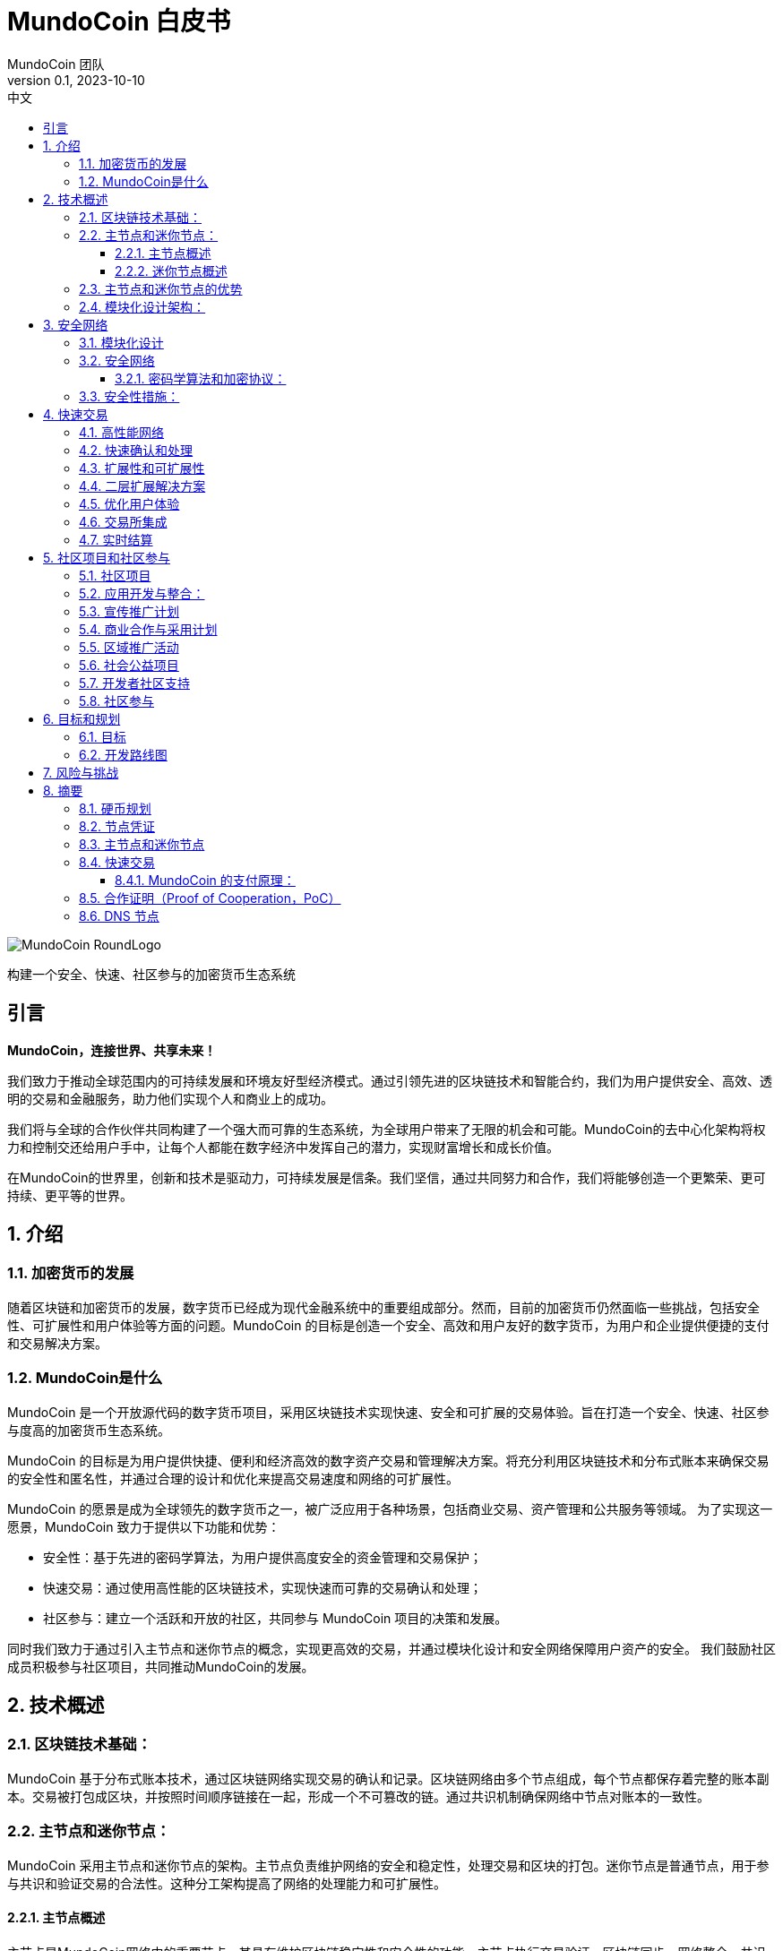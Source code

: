 = MundoCoin 白皮书
MundoCoin 团队
v0.1, 2023-10-10
:description: 关于 MundoCoin 加密货币的白皮书
:doctype: article
:encoding: utf-8
:lang: en
:toc: left
:toclevels: 3
:toc-title: 中文
:numbered:
:stem:
:eqnums: all
:imagesdir: MundoCoin-WhitePaper-files.cn

image::MundoCoin-RoundLogo.png[align=center]

[underline]#构建一个安全、快速、社区参与的加密货币生态系统#

[preface]
== 引言


*MundoCoin，连接世界、共享未来！*

我们致力于推动全球范围内的可持续发展和环境友好型经济模式。通过引领先进的区块链技术和智能合约，我们为用户提供安全、高效、透明的交易和金融服务，助力他们实现个人和商业上的成功。

我们将与全球的合作伙伴共同构建了一个强大而可靠的生态系统，为全球用户带来了无限的机会和可能。MundoCoin的去中心化架构将权力和控制交还给用户手中，让每个人都能在数字经济中发挥自己的潜力，实现财富增长和成长价值。

在MundoCoin的世界里，创新和技术是驱动力，可持续发展是信条。我们坚信，通过共同努力和合作，我们将能够创造一个更繁荣、更可持续、更平等的世界。


== 介绍

=== 加密货币的发展

随着区块链和加密货币的发展，数字货币已经成为现代金融系统中的重要组成部分。然而，目前的加密货币仍然面临一些挑战，包括安全性、可扩展性和用户体验等方面的问题。MundoCoin 的目标是创造一个安全、高效和用户友好的数字货币，为用户和企业提供便捷的支付和交易解决方案。

=== MundoCoin是什么

MundoCoin 是一个开放源代码的数字货币项目，采用区块链技术实现快速、安全和可扩展的交易体验。旨在打造一个安全、快速、社区参与度高的加密货币生态系统。

MundoCoin 的目标是为用户提供快捷、便利和经济高效的数字资产交易和管理解决方案。将充分利用区块链技术和分布式账本来确保交易的安全性和匿名性，并通过合理的设计和优化来提高交易速度和网络的可扩展性。

MundoCoin 的愿景是成为全球领先的数字货币之一，被广泛应用于各种场景，包括商业交易、资产管理和公共服务等领域。
为了实现这一愿景，MundoCoin 致力于提供以下功能和优势：

- 安全性：基于先进的密码学算法，为用户提供高度安全的资金管理和交易保护；
- 快速交易：通过使用高性能的区块链技术，实现快速而可靠的交易确认和处理；
- 社区参与：建立一个活跃和开放的社区，共同参与 MundoCoin 项目的决策和发展。

同时我们致力于通过引入主节点和迷你节点的概念，实现更高效的交易，并通过模块化设计和安全网络保障用户资产的安全。
我们鼓励社区成员积极参与社区项目，共同推动MundoCoin的发展。



== 技术概述

=== 区块链技术基础：

MundoCoin 基于分布式账本技术，通过区块链网络实现交易的确认和记录。区块链网络由多个节点组成，每个节点都保存着完整的账本副本。交易被打包成区块，并按照时间顺序链接在一起，形成一个不可篡改的链。通过共识机制确保网络中节点对账本的一致性。

=== 主节点和迷你节点：

MundoCoin 采用主节点和迷你节点的架构。主节点负责维护网络的安全和稳定性，处理交易和区块的打包。迷你节点是普通节点，用于参与共识和验证交易的合法性。这种分工架构提高了网络的处理能力和可扩展性。

==== 主节点概述

主节点是MundoCoin网络中的重要节点，其具有维护区块链稳定性和安全性的功能。主节点执行交易验证、区块链同步、网络整合、共识算法和数据存储等任务，为整个网络提供支持，确保网络的正常运行

==== 迷你节点概述

为了提供便捷的数字资产管理和支付解决方案，MundoCoin 将开发迷你节点应用程序。用户可以轻松在迷你节点上进行安全的数字资产交易和管理，并随时随地参与到 MundoCoin 的生态系统中。
迷你节点将支持密码学安全和用户隐私的保护机制，确保用户的数字资产得到充分的保护。通过迷你节点的使用，用户可以享受安全、便捷和快速的数字资产交易体验。
迷你节点作为一种轻量级节点，可以在移动设备上运行，使得用户可以随时随地进行交易和参与网络共识。迷你节点采用简化的验证过程，平衡了性能和安全性。


=== 主节点和迷你节点的优势

引入主节点和迷你节点的设计，可以加快交易确认速度和整体网络效率。主节点通过提供高性能的计算能力和存储资源，确保交易验证的高效性和准确性；而迷你节点则通过分布式的方式增加了网络的覆盖范围，提升了网络的可用性。

=== 模块化设计架构：

MundoCoin 采用模块化设计，将系统功能和组件划分为不同的模块，方便扩展和升级。模块化设计有助于提高开发效率和系统的可维护性。同时，MundoCoin 提供开放的API和接口，方便开发者集成和定制化应用。


== 安全网络

=== 模块化设计

MundoCoin采用了模块化设计，将核心功能划分为多个独立的模块，使得系统更加易于扩展和维护。不同的模块相互独立，可以独立进行开发和更新，提高了系统的灵活性。

模块化设计将促进更多的开发者和创新者参与到 MundoCoin 的生态系统，共同推动项目的发展和创新。我们鼓励开发者使用我们的开发工具和 API，以便更加快速和灵活地构建应用程序。

=== 安全网络

为了保障用户资产的安全，MundoCoin建立了一个强大的安全网络。安全网络包括多种机制，如分布式账本、加密技术和防攻击措施等。通过这些机制的共同作用，MundoCoin能够有效地防止欺诈、篡改和双重支付等风险。

==== 密码学算法和加密协议：

MundoCoin 重视用户的安全和隐私，采用先进的密码学算法和加密协议来保障资金交易的安全性。
[sidebar]
.钱包安全
--
MundoCoin 使用非对称加密算法生成钱包的公私钥对。私钥由用户保存在安全的环境中，用于签署交易和授权资金转移。公钥用于接收资金付款，并可公开分享给他人。这种非对称加密的设计确保只有持有私钥的用户才能控制和使用钱包中的资金
--
[sidebar]
.交易安全
--
MundoCoin 的交易通过数字签名进行验证。每笔交易都由发送方使用其私钥对交易进行签名，以证明交易是合法的并没有被篡改。接收方可以使用发送方的公钥来验证交易的真实性和完整性。这种数字签名的机制保证交易的安全性，防止伪造和篡改。
--
[sidebar]
.传输安全
--
为了保证交易过程中的数据传输安全，MundoCoin 使用加密协议来加密和保护数据的传输。使用安全套接字层协议（SSL/TLS），所有的交易数据在传输过程中都被加密，防止中间人攻击和窃听。
--
[sidebar]
.防止双重支付
--
MundoCoin 的区块链网络采用去中心化的共识机制，可以防止双重支付问题。双重支付是指同一笔资金被多次使用进行不同交易的情况。MundoCoin 的共识机制通过时间戳和区块链的链式结构来确保交易的顺序和唯一性，防止双重支付问题的发生。
--

=== 安全性措施：

除了密码学算法和加密协议，MundoCoin 还采取了其他安全性措施，以保护用户的资金和账户安全。

[sidebar]
.多重加密
--
MundoCoin 支持多重加密技术。多重加密是一种安全措施，要求交易需要多个相关方共同完成，以确保交易的安全性和可信度。多重加密技术可应用于各种场景，如企业账户、合作伙伴交易等。
--
[sidebar]
.冷存储
--
MundoCoin 鼓励用户将大部分资金存放在冷存储中，这是一种离线存储的方式，极大地降低了黑客攻击的风险。冷存储的私钥被保存在离线设备（如硬件钱包或纸钱包）中，只有在需要时才将其连接到网络以进行交易。
--
[sidebar]
.安全审计
--
MundoCoin 定期进行安全审计和漏洞测试，以识别和修复潜在的安全漏洞。同时，MundoCoin 鼓励社区成员发现和报告安全问题，并进行悬赏以鼓励更多的安全研究和反馈。
--
[sidebar]
.保密和隐私
--
MundoCoin 致力于保护用户的隐私和个人信息安全。用户的身份和交易数据将被严格保密，并遵守适用的隐私保护法律和法规。
--
[sidebar]
.灾备措施
--
MundoCoin 通过建立灾备系统和备份策略来应对意外事件和系统故障。灾备系统可以在主系统故障或网络中断的情况下继续运作，保障用户的资金安全和交易的连续性。
--

== 快速交易

MundoCoin 旨在提供快速、可靠和高效的交易体验。通过高性能网络、快速确认和处理、扩展性和可扩展性的设计，MundoCoin 为用户提供了快速交易操作。此外，MundoCoin 还将积极与交易所合作，并致力于实现实时结算，以进一步提高交易的便捷性和用户体验。MundoCoin 相信，通过提供快速交易，将为用户和企业提供便捷、高效和可靠的数字货币支付和交易解决方案。

=== 高性能网络

MundoCoin 的区块链网络被设计为高性能的网络，以处理大量的交易并保证交易的快速确认和记录。通过优化网络协议和容量规划，MundoCoin 可以实现高吞吐量和低延迟的交易处理。

=== 快速确认和处理

MundoCoin 通过调整共识机制和区块链参数来缩短交易确认时间。快速确认时间是指从交易发起到被确认所需要的时间。MundoCoin 的共识机制旨在提高交易处理的效率，有效减少交易确认的时间。

=== 扩展性和可扩展性

MundoCoin 的系统架构被设计为具有良好的可扩展性，以支持大规模的交易和用户数量的增长。通过对区块大小、交易吞吐量和网络容量进行合理的规划和调整，MundoCoin 可以实现扩展性和快速交易。

=== 二层扩展解决方案

为了进一步提升交易速度和扩展性，MundoCoin 考虑引入二层扩展解决方案，如闪电网络或侧链技术。这些解决方案可以实现在区块链外部进行快速的微支付和交易记录，并通过区块链上的主链进行结算和确认，提供了更高的交易处理能力和速度。

=== 优化用户体验

除了交易处理的速度，MundoCoin 也关注提供优化的用户体验。通过优化钱包应用程序和交易接口的设计，MundoCoin 提供直观、简单和友好的用户界面，使用户能够方便地进行快速交易操作。

=== 交易所集成

为了进一步提高交易速度和流动性，MundoCoin 将积极与主要的交易所合作，推动 MundoCoin 的上市和交易对的增加。这样，用户可以更容易地在交易所平台上进行快速交易和资金交换。

=== 实时结算

MundoCoin 的设计目标之一是实现实时结算，即在交易完成后立即将资金转移给接收方。通过采用快速交易确认和处理的技术，结合智能合约的执行能力，MundoCoin 可以实现快速的实时结算，提供高效的资金交付。


== 社区项目和社区参与

=== 社区项目

MundoCoin 相信，通过社区项目的积极推进和参与，可以进一步推动 MundoCoin 的发展和推广。MundoCoin 鼓励社区成员向项目贡献自己的想法、技术和资源，并与 MundoCoin 一起创造一个更强大、更具可持续性的数字货币生态系统。

MundoCoin 视社区参与为项目成功的关键因素之一，鼓励社区成员积极参与并贡献他们的技能、创意和资源。以下是 MundoCoin 社区项目的目标和计划：

=== 应用开发与整合：
MundoCoin 鼓励社区成员开发和整合各种应用程序，以提供丰富的数字货币生态系统。这些应用程序可以包括钱包应用、支付网关、商家工具、资产管理工具等。MundoCoin 将支持开发者，并提供开放的API和接口，以便他们可以与 MundoCoin 的区块链网络进行集成

=== 宣传推广计划
MundoCoin 认识到宣传对于推广数字货币的重要性。因此，MundoCoin 将开展宣传推广计划，包括举办在线研讨会、制作宣传资源和教材、组织社区讲座等。这些推广活动旨在提高公众对于数字货币的认识和理解，并鼓励更多的人参与到 MundoCoin 的社区中。

=== 商业合作与采用计划
MundoCoin 通过与商家和服务提供商合作，促进数字货币在商业领域的采用。MundoCoin 将积极寻求与合作伙伴建立伙伴关系，并推动他们接受 MundoCoin 作为支付方式。这包括与在线零售商、电子商务平台、酒店和旅游服务提供商等行业进行合作。

=== 区域推广活动
MundoCoin 将注重在特定地区进行推广活动。通过与当地组织、社区和政府机构合作，MundoCoin 将推广 MundoCoin 的使用和接受。这包括组织当地的 Meetup 活动、参加行业博览会和举办区域推广活动。

=== 社会公益项目
MundoCoin 重视社会责任，鼓励社区成员参与到社会公益项目中。通过与慈善机构、非营利组织和社会福利机构合作，MundoCoin 将支持和发起具有社会影响力的项目。这些项目可以包括捐赠活动、社区服务、环境保护和教育资助等。

=== 开发者社区支持
作为一个开发者友好的项目，MundoCoin 将重视开发者社区的支持。这包括提供开发文档、技术支持和举办开发者竞赛等。通过与开发者社区密切合作，MundoCoin 将激励和支持创新的应用开发和技术解决方案。

MundoCoin 的成功离不开一个活跃和支持的社区。我们鼓励社区成员参与到 MundoCoin 项目的决策和发展中，共同推动 MundoCoin 的进步。社区项目可以包括技术开发、营销推广、应用生态建设等方面，旨在提升MundoCoin的影响力和用户体验。

=== 社区参与

MundoCoin 认可社区参与在项目的决策制定中的重要性，鼓励社区成员积极参与并给予反馈。

1. *意见征集*: MundoCoin 将定期邀请社区成员发表意见和提出建议。在关键议题上，我们将开展公开征集意见的活动，以确保社区成员的意见被充分听取和考虑。

2. *社区决策投票*: 对于重要的决策，MundoCoin 将采用社区投票的方式进行决策。每个持有 MundoCoin 的社区成员都有平等的投票权利，投票结果将决定后续行动和发展方向。

3. *社区奖励和激励*: MundoCoin将通过奖励和激励机制鼓励社区参与和贡献。这包括奖励为项目做出贡献的开发者、推广者和社区领袖等。

4. *开放透明*: MundoCoin 承诺保持开放和透明的沟通。社区成员将定期收到 MundoCoin 的更新和进展报告，以及路线图和决策的相关信息。MundoCoin 的决策过程将尽可能地开放和可审查。



== 目标和规划

MundoCoin 的目标是成为全球领先的数字货币之一，并在不同领域和场景中被广泛应用。

发展计划如下：

*   市场调研和定位
-   进行市场调研，了解数字货币市场的需求和竞争环境。
-   确定MundoCoin的定位和目标受众。
-   建立市场营销策略，制定推广计划。

*   技术开发与基础建设：
-   设计和开发MundoCoin的区块链基础设施，包括主网和测试网。
- 提升MundoCoin的性能、可扩展性和安全性。
- 开发MundoCoin钱包和交易平台，以提供方便的用户体验。

*   生态系统建设：
- 建立强大的开发者社区，提供开发者工具和文档支持。
- 吸引企业和合作伙伴加入MundoCoin生态系统，推动应用开发和落地。
- 通过与其他项目的合作，发展MundoCoin的跨链技术和生态平台。

* 用户采纳和推广：
- 实施市场推广策略，提高MundoCoin的知名度和认可度。
- 与交易所合作，确保MundoCoin在主要交易所上市交易。
- 推动用户采纳和使用MundoCoin，提供优惠和激励措施。

* 社区治理和发展：
- 建立社区治理机制，让社区内部参与决策和项目发展。
- 促进社区成员的贡献和参与，通过活动、竞赛等活动激励社区发展。
- 定期组织线上和线下活动，加强社区的凝聚力和沟通。

* 持续改进和创新：
- 持续进行技术创新和研发，提升MundoCoin的功能和性能。
- 关注市场动态和用户反馈，及时进行产品改进和优化。
- 探索和应用新的区块链技术和应用场景，保持竞争优势。


项目团队将实现可持续发展、扩大用户群体并推动生态系统的建设。在实施过程中，项目团队会密切关注市场需求变化，并及时调整和优化计划，以确保MundoCoin能够适应不断变化的市场环境。

=== 目标

**推广和普及：**MundoCoin 的首要目标是推广和普及数字货币的概念和使用。通过教育推广和宣传活动，MundoCoin 将提高公众对数字货币的认识和理解，推动其在日常生活和商业领域的广泛采用。

**提供便捷支付解决方案：**MundoCoin 旨在成为方便、安全和高效的支付解决方案。MundoCoin 将持续改进其区块链网络和基础设施，确保用户可以快速、稳定地进行支付和交易操作，满足他们的支付需求。

**扩大商业合作：**MundoCoin 将积极与商户和服务提供商合作，推动数字货币在商业领域的采用。MundoCoin 将促成商家接受 MundoCoin 作为支付工具，并提供支持和解决方案，以便他们可以便捷地接受数字货币支付。

**提供安全的资金管理和保护：**MundoCoin 重视用户的资金安全和隐私保护。MundoCoin 将继续改进和加强其安全网络和措施，采用先进的密码学算法和安全性技术，确保用户的资金和交易数据得到最大程度的保护。

**拓展应用生态系统：**作为一个开放和可扩展的数字货币项目，MundoCoin 重视扩展其应用生态系统。MundoCoin 鼓励开发者和创业者开发创新的应用程序和解决方案，并提供支持和资源，以帮助他们建立基于 MundoCoin 的应用和服务。

**社区发展和参与：**MundoCoin 视社区为项目成功的重要支柱之一。MundoCoin 将鼓励社区成员积极参与并为项目做出贡献，包括开发、推广、教育等方面。MundoCoin 将建立一个积极、开放和包容的社区，通过奖励和激励机制，鼓励社区成员的参与和贡献。

**持续创新和技术进步：**MundoCoin 将致力于持续创新和技术进步，以使其保持在数字货币领域的竞争力和领先地位。MundoCoin 将投入资源和团队，不断改进其技术架构和功能，以满足日益增长的市场需求和用户期望。


=== 开发路线图

MundoCoin的开发计划包括一系列的里程碑和目标。在接下来的几个阶段，MundoCoin将重点关注技术改进、升级和广告推广等。通过不断提升和创新，MundoCoin将努力成为一个全球范围内真正有影响力的数字货币。为了进一步推动MundoCoin的发展，将寻求与其他组织和企业进行战略合作。通过共享资源和知识，MundoCoin将能够更好地满足用户需求并扩大其影响力。

MundoCoin 充满信心地制定了以下开发路线图，以实现项目的长期目标和愿景。


*阶段一：初始阶段*

- 这一阶段的重点是技术开发和测试。我们将完善 MundoCoin 的核心技术架构，包括主节点和迷你节点的设计与开发。
- 我们将进行全面的功能测试和安全审计，确保系统的稳定性和安全性。
- 同时，我们将着力推广 MundoCoin 的理念和价值观，吸引并凝聚一支强大的社区。

*阶段二：扩展和采用*

- 在这一阶段，我们将积极推动主节点和迷你节点的部署和使用，以扩大 MundoCoin 生态系统的规模。
- 我们将与商家和合作伙伴合作，推动数字货币支付的普及和全球采用。
- 同时，我们将开展营销和推广活动，提高 MundoCoin 的知名度和影响力。

*阶段三：生态系统建设和拓展*

- 我们将与其他区块链项目和组织合作，建立生态系统合作伙伴关系，共同推动可持续发展和环境保护事业。
- 我们将支持社区项目的发展，鼓励开发者创造并共享创新的应用和解决方案。
- 同时，我们将不断改进和完善 MundoCoin 的核心功能，以提供更好的用户体验和功能支持。

*阶段四：社区自治和可持续发展*

- 我们将建立一个开放、透明和民主的社区治理机制，鼓励社区成员参与决策和项目发展。
- 我们将推动社区的自治和可持续发展，确保 MundoCoin 生态系统能够独立运行并持续发展。
- 同时，我们将继续推动可持续发展和社会责任的举措，为社会和环境作出贡献

我们将根据市场和技术发展的情况，适时调整和细化发展规划和路线图，以确保 MundoCoin 的长期可持续发展。

MundoCoin 坚信通过实施这些目标和计划，将为用户和商业提供一个可靠、安全和创新的数字货币解决方案。MundoCoin 承诺与社区成员共同努力，共同推动 MundoCoin 项目的发展，实现目标的同时不断创造更多的价值和机会。



== 风险与挑战

MundoCoin 的发展过程中，我们将面临一些风险和挑战。以下是一些可能的问题和应对策略：

1. **技术风险**：区块链技术是一个不断发展和演进的领域，我们需要保持对新技术的关注，并及时调整我们的技术架构以应对未来的需求和挑战。同时，我们将寻求与专业的技术团队和合作伙伴的合作，以共同解决技术难题。

2. **安全风险**：安全问题是任何加密货币项目必须关注的重要问题。我们将采取一系列安全措施，包括使用先进的密码学算法和多重身份验证机制，确保用户的资产和个人信息的安全。我们还将进行定期的安全审计和漏洞测试，及时发现并修复潜在的安全漏洞。

3. **法律和监管风险**：随着数字货币行业的不断发展，各国政府和监管机构对于加密货币的监管政策也在不断变化。我们将与监管机构保持紧密合作，确保我们的项目符合当地法律法规。我们将积极参与监管政策的制定过程，并与政府和监管机构建立良好的沟通渠道。

4. **市场竞争风险**：数字货币市场竞争激烈，我们将积极研究市场趋势和竞争对手的动态，不断改进我们的产品和服务，以提供更好的用户体验和附加值。我们将加强营销和品牌推广，提高我们的市场份额和用户基数。

5. **社区建设风险**：建立和发展一个强大的社区对于 MundoCoin 的成功至关重要。我们将注重与用户、持币者和开发者的互动和沟通，鼓励并支持社区成员参与到项目的发展和决策中。我们将提供透明的社区治理机制，确保社区的自治和可持续发展。

6. **采用和接受度风险**：数字货币的采用和接受度是一个关键因素。我们将与商家和合作伙伴合作，推动 MundoCoin 在实际场景中的应用和接受度。我们将开展教育和推广活动，提升用户对于数字货币的认识和理解。

我们承认，面对这些风险和挑战，我们可能会遇到一些困难。然而，我们相信通过不断改进和灵活应对，我们能够克服这些挑战，并为用户带来更好的产品和服务。我们将保持透明和积极的沟通，并与社区一起共同成长和发展。


== 摘要

MundoCoin致力于构建一个安全、快速、社区参与度高的加密货币生态系统。通过引入主节点和迷你节点的概念，优化交易速度和网络效率；采取模块化设计和安全网络，确保用户资产的安全；推动社区项目和鼓励社区参与，实现社区共建共治。我们相信，在社区成员的共同努力下，MundoCoin将迎来更美好的未来。


=== 硬币规划

*名称*: MundoCoin

*符号*: MNO

*创世区块*: TBD

*共识*: 合作证明 Proof of Cooperation (POC)

*总供应量*: 21,000,000 MNO

*初始区块奖励*: 50 MNO

*区块奖励*: 从 50 个 MNO 开始，每 21 万个区块（约 4 年）减半，最多 10 次（约 40 年）。区块奖励 35% 由 Master-Node 分配，60% 由Mini-Node分配，4%进入项目基金，1%用于对开发人员的奖励。

*交易速度*: 每秒最多 10000 笔交易

*交易成本*: 0.001 % MNO

*区块时间*: 600 秒

image::01.png[align=center]


=== 节点凭证

*名称*: MundoCoinNode

*符号*: MCN

*总供应量*: 1000


image::02.png[align=center]

* *节点凭证是什么*

- MundoCoinNode (MCN) 是运行主节点的凭证，也是主节点的 ID。
- MundoCoin创世区块会生成1000个MCN，将通过奖励、任务、活动和拍卖等方式分配给社区成员。
- 任何社区成员都可以通过交易系统取。


* *为什么引入节点凭证*

- MCN 用于初始节点的筛选，防止恶意节点的建立，阻止51%攻击，是MundoCoin网络安全的第一道防御。
- MCN 作为节点的身份 ID，具有唯一性；一旦发现节点存在作弊、恶意攻击的行为，就会对有恶意行为的 MCN 进行监控，防止恶意节点的攻击被拦截后，更换 IP 再次进行攻击，是MundoCoin网络安全的第二道防御。
- 当节点的恶意行为停止后，被监控的 MCN 需要足够的时间恢复信用，当节点的信用恢复后才能继续获得奖励，如果该 MCN 有多次恶意行为，将被永久封禁。





* *节点ID在分布式系统和区块链网络中具有重要的功能和好处*

1.  唯一性：节点ID是每个节点在网络中的唯一标识。通过节点ID，可以区分和识别不同的节点。这样可以确保在网络中不存在重复的节点，避免冲突和混淆。

2.  路由和通信：节点ID在网络中起到路由和通信的作用。其他节点可以使用节点ID来定位特定的节点，以进行消息传递、交互和数据传输。节点ID可以帮助建立可靠的通信连接，保证节点之间的有效交互。

3.  数据一致性：在分布式系统中，节点ID可以用于实现数据的一致性和复制。通过给节点分配唯一的ID，可以确保数据副本在不同的节点之间正确地同步和更新，从而保持整个系统的数据一致性。

4.  负载均衡：节点ID可以用于实现负载均衡和资源分配。通过对节点ID进行优化和分配，可以在系统中均匀地分布负载和任务，提高系统的性能和可伸缩性。

5.  安全性和权限管理：节点ID可以用于实现安全性和权限管理。通过对节点ID进行验证和授权，可以限制特定节点的访问权限和操作权限，提高系统的安全性和防护能力。

这些都是构建强大、高效和可靠的分布式系统所必需的。






=== 主节点和迷你节点

* *Master-Node*

image::1.png[]

主节点的主要功能是支持和维护网络的安全性、确认交易的可靠性和功能性。
[sidebar]
.交易确认和快速处理
--
主节点具有更高的计算能力和处理速度，能够快速处理交易并确认其有效性。这有助于减少交易延迟，并提高整个网络的交易吞吐量。
--
[sidebar]
.数据存储和传输
--
主节点负责存储和传输区块链上的数据，包括交易记录和区块信息。它们在网络中具有更大的存储空间和带宽，可以更有效地支持数据的存储和传输。
--
[sidebar]
.网络安全和防御
--
主节点具有更高的安全性和防御能力，有助于抵御各种网络攻击和欺诈行为。它们监测网络的安全性，检测潜在的恶意行为，并采取相应的防御措施。
--
[sidebar]
.社区参与和治理
--
主节点是区块链生态系统中的重要参与者，他们可以为网络的规则和治理提供意见和投票。节点持有者可以参与决策过程，对区块链项目的发展和改进提供贡献。
--

* *Mini-Node*

image::3.png[]

Mini-Node是区块链网络中不可或缺的一部分，它们有助于保障网络的安全性、可靠性和去中心化，为用户提供透明、安全和高效的交易环境。
[sidebar]
.交易验证和确认
--
Mini节点负责验证和确认区块链网络中的交易。它们验证交易的有效性、完整性和合规性，确保只有合法和有效的交易被添加到区块链上，增强了网络的安全性和可靠性
--
[sidebar]
.网络安全和分散化
--
Mini节点的分布式架构有助于网络的分散化，并减少了单点故障的风险。它们与其他节点一起工作，共同参与网络的安全和稳定，防止潜在的攻击和欺诈行为。
--
[sidebar]
.区块链同步和共识
--
Mini节点通过与其他节点进行通信。它们参与共识算法，与其他节点共同决定下一个区块的产生，并确保区块链的一致性。节点的共识活动有助于维护整个网络的可信度和正确性。
--
[sidebar]
.数据传输
--
Mini节点在区块链网络中扮演着数据传输的角色。它们传递区块链上的交易记录和区块数据，为用户提供可信的交易历史和区块链信息查询。
--
[sidebar]
.社区参与和治理
--
Mini节点是区块链生态系统中的重要参与者，他们可以为网络的规则和治理提供意见和投票。节点持有者可以参与决策过程，对区块链项目的发展和改进提供贡献。
--

=== 快速交易

MundoCoin采用合作证明的共识机制, 减少了区块确认的时间，每一笔交易都可以做到实时到账。

基本工作流程：

image::03.png[align=center]

当Wallet A对Wallet B发送一笔MNO转账，Wallet B在接收到MNO的同时会把这一记录发送给MundoCoin网络中的节点，节点会把接收到记录实时共享给其他节点，当下一个区块生成时会把所有的记录进行存档。（整个过程产生的任何行为都会被记录下来！）


==== MundoCoin 的支付原理：

[sidebar]
.密钥生成
--
当 A 向 B 支付 MNO 时，A 将首先向 Node 发出请求，Node 将生成一对 RSA 密钥，包括公钥和私钥，Node将公钥发送给A。
--
[sidebar]
.订单加密
--
A 的支付请求会生成订单信息，订单信息使用节点的公开密钥进行加密，以确保订单信息在传输过程中不易被窃取或篡改。
--
[sidebar]
.数据传输并验证
--
A 向Node发送加密的订单信息。由于订单信息是用Node的公开密钥加密的，因此只有Node的私人密钥才能解密原始订单信息。Node将会验证 A 发送的订单信息是否完整且未被篡改。
--
[sidebar]
.签名生成
--
Node用自己的私钥对订单信息进行数字签名，并生成签名数据。签名过程使用特定算法的数字签名机制来验证订单信息的真实性和完整性。
--
[sidebar]
.签名验证
--
A 从Node接收订单信息和签名数据，然后使用Node的公钥验证签名数据。如果验证通过，则可以确认订单数据来自Node，订单信息未被篡改。
--
[sidebar]
.支付完成
--
验证通过后，A 将成功向 B 支付 MNO。
--
[sidebar]
.记录存档
--
MiniNode会对交易记录进行验证并生成新的区块传输给主节点进行存储。
--


image::04.png[align=center]

.关于 MundoCoin 的支付原理，举个例子说明一下
比如A要转账100MNO给B，B需要先向公证处（Node）提交信息，然后公证处（Node）会对信息进行审核，如果审核通过，会安排公证员（MiniNode）见证交易并验证余额，公证员（MiniNode）确认B收到100MNO后，公证员（MiniNode）会将结果记录在区块信息中。


[sidebar]
.RSA算法
--
RSA算法是一种非对称加密算法，它由三位计算机科学家 Rivest、Shamir 和 Adleman 于1977年共同提出，并以他们的姓氏命名。

RSA算法的安全性基于质因数分解问题的困难性。只要保持大素数的私密性，其他人就很难破解密文来获得明文。RSA算法广泛应用于加密通信、数字签名和身份验证等领域。由于其安全性和可靠性，它仍然是目前最常用的非对称加密算法之一。

--
[sidebar]
.RSA算法原理
--
RSA（Rivest-Shamir-Adleman）算法是一种非对称加密算法，包括公钥和私钥。其原理基于数论中两个大质数相乘难以分解的数学特性。

生成密钥

随机选择两个大质数 p 和 q。

计算 N = p * q.

计算欧拉函数 \varphi(N) = (p-1) * (q-1).

选择一个整数 e 满足 1 < e < \varphi(N) 并且 e 和 varphi(N) 是互素数。

计算 e % \varphi(N) 的乘法逆，使得 (e * d) % \varphi(N) = 1.

公钥是(e, N)，私钥是(d, N)。

加密：

将明文 M 转换为整数 m, 满足 0 <= m < N.

加密得到密文 C, C = (m^e) % N.

解密：

使用私人密钥 (d, N) 对密文 C 解密，得到明文 m, m = (C^d) % N.
--
[sidebar]
.ECC算法
--
Elliptic Curve Cryptography （椭圆曲线密码学）：ECC是一种非常强大且高效的公钥加密算法。是基于椭圆曲线数学的公钥加密算法。它利用了椭圆曲线上的离散对数问题的困难性，为加密和身份验证提供了安全性。
--

* 以下是ECC的一般工作原理：

[sidebar]
.椭圆曲线
--
ECC使用椭圆曲线上的点作为加密算法的基础。椭圆曲线定义为满足特定方程的点的集合，该方程通常采用有限域上的运算。在椭圆曲线上，可以进行点的加法、倍乘等运算
--
[sidebar]
.公钥和私钥生成
--
ECC使用一对密钥，包括私钥和公钥。私钥由用户自己保管，而公钥可以公开分享。私钥是一个随机数，公钥是通过私钥和椭圆曲线上的点运算生成的。
--
[sidebar]
.密钥交换
--
ECC可以用于密钥交换协议，其中两个通信方可以通过椭圆曲线上的点运算来生成一个共享的秘密密钥。这个过程称为ECDH（Elliptic Curve Diffie-Hellman）协议。
--
[sidebar]
.数字签名
--
ECC还可以用于生成和验证数字签名。发送方使用私钥对数据进行签名，接收方使用发送方的公钥来验证签名的有效性，以确保数据完整性和认证性。

ECC在相同的安全性水平下可以使用更短的密钥长度，从而提供更高的计算效率和较小的资源占用。这使得ECC在资源受限的环境下（如移动设备、物联网设备等）变得更加实用。
--

.ECC中常见的计算公式
[sidebar]
--
椭圆曲线方程：椭圆曲线可以用一个方程来定义，通常写成

y^2 = x^3 + ax + b

其中 a 和 b 是曲线上的参数，可以是域范围内的负整数。

点的相加 ： 椭圆曲线上两个点 P(x1, y1) 和 Q(x2, y2) 的加法定义如下：

如果 P 和 Q 是同一个点（即 P = Q/$），则执行点的乘法。

如果 P 和 Q 是不同的点，则根据下式计算 P + Q 的结果：

lambda = (y2 - y1) / (x2 - x1)

\x3 = \lambda^2 - x1 - x2

\y3 = （x1 - x3）- y

结果是 R(x3,y3)，这是曲线上的另一个点。

点的乘法： 椭圆曲线上点 P(x, y) 的乘法定义如下：

如果 n 是一个正整数，那么 nP 等于 P 与自身相加 n 次，即 nP = P + P + .... + P (n times).
--

.安全套接字层协议（SSL/TLS）
[sidebar]
--
安全套接字层（Secure Sockets Layer，SSL）和传输层安全（Transport Layer Security，TLS）是一对加密通信协议，广泛用于保护网络通信的安全性。
SSL/TLS的主要目标是通过加密通信来保护数据的机密性、完整性和身份认证。它们在Web浏览器和服务器之间建立安全连接，防止第三方对通信进行窃听、篡改或冒充。
--

.SSL/TLS的工作原理如下
[sidebar]
--
**握手协议**：通信的一开始，客户端和服务器之间会执行一个握手协议。在该过程中，它们交换加密信息、协商使用的加密算法和密钥，以及进行身份验证。

**加密通信**：一旦握手过程完成，客户端和服务器之间的通信会使用协商好的加密算法来加密数据。这样，即使有人拦截了通信，也无法解读其中的内容。

**数字证书**：为了进行身份验证，服务器会提供一个数字证书，其中包含服务器的信息和公钥。客户端会验证证书的有效性，并使用证书中的公钥来加密随机生成的密钥，以便在会话期间进行对称加密。

**对称加密和消息认证**：在TLS会话期间，客户端和服务器之间使用对称加密算法来加密和解密数据。同时，还使用消息认证码（MAC）以确保消息的完整性。常用的对称加密算法有AES（Advanced Encryption Standard）等。

**终止连接**：一旦通信完成，客户端和服务器可以终止连接，释放相关的资源。
--

=== 合作证明（Proof of Cooperation，PoC）

合作证明（Proof of Cooperation，PoC）是一种共识机制，用于在区块链网络中验证和确认交易并生成新的区块
[sidebar]
--
1.  与传统的Proof of Work（工作量证明）或Proof of Stake（权益证明）等算法不同，合作证明强调参与者之间的合作和协作，以决定下一个区块的产生。

2.  在合作证明中，参与者通过展示彼此间的合作行为来证明自己的诚信和可信度。用于确认参与者之间的合作行为。

3.  与其他共识机制（如工作量证明或股权证明）不同，合作证明侧重于参与者之间的合作和协作，而不是计算能力或持有股份的大小。

4.  所有的Master-Node将组建成一个服务器群，共同承担所以验证请求、确认请求、存储数据等责任。
--

.合作证明机制的工作方式如下:

.. **数据存储**：参与者利用自己的计算机或设备存储区块链网络上的一部分数据。这些数据可以包括交易记录、区块头信息等。

.. **数据验证和处理**：参与者负责验证和处理存储的数据。他们需要对数据进行访问和查询，以确保数据的正确性和完整性。

.. **区块生成**：参与者的贡献度将用于决定下一个区块的产生。通常来说，贡献度较高的参与者获得生成新区块的机会更大。

.. **目标设定**：参与者确定一个共同的目标或任务。这可以是解决一个问题、完成一个项目或达到某个共同利益。

.. **合作行为证明**：参与者展示他们在达成共同目标过程中的合作行为。这可能包括分享资源、提供帮助、共同承担风险、合作解决问题等。

.. **证明验证**：其他参与者或验证节点对参与者的合作行为进行验证。这可以通过共享记录、交流信息、审查证据等方式来进行。

.. **奖励分配**：经过验证的参与者将根据他们的合作行为获得适当的奖励或权益。


示意图：

image::05.png[align=center]

合作证明机制强调网络中参与者之间的积极合作和资源共享，以确保网络的安全性和可靠性。相比于其他共识算法，合作证明的优势在于强调合作和协作，鼓励参与者之间的互助和信任，它可以促进参与者之间的良性竞争而不是竞争性的浪费资源，可以降低能源消耗和硬件设备要求，并促进社区的共同发展。

=== DNS 节点
首次运行的节点会联系提供 DNS 服务的节点，获取可用节点列表，然后继续尝试连接这些节点，参与网络。之后会与提供 DNS 服务的节点断开连接，因为它已经从该节点获得了所需的全部信息。


* DNS节点信息将被硬编码到软件中，名称如下

 node01.mundocoin.top
 node02.mundocoin.top
 etc.

- 用户管理的节点将是智能/主节点，也是网络的主体，目的是使网络具有弹性和完全去中心化。
- 这些由我们管理的DNS节点在区块链处理方面没有任何发言权，也没有冻结的权力。
- 它们只是通过提供连接到网络的非 DNS 节点列表来支持网络的启动。





